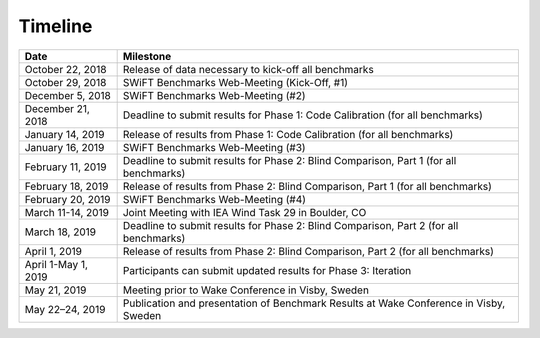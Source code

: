 .. _timeline:


Timeline
========

+-----------------------+---------------------------------------------------------------------------------------+
| Date                  | Milestone                                                                             |
+=======================+=======================================================================================+
| October 22, 2018      | Release of data necessary to kick-off all benchmarks                                  |
+-----------------------+---------------------------------------------------------------------------------------+
| October 29, 2018      | SWiFT Benchmarks Web-Meeting (Kick-Off, #1)                                           |
+-----------------------+---------------------------------------------------------------------------------------+
| December 5, 2018      | SWiFT Benchmarks Web-Meeting (#2)                                                     |
+-----------------------+---------------------------------------------------------------------------------------+
| December 21, 2018     | Deadline to submit results for Phase 1: Code Calibration (for all benchmarks)         |
+-----------------------+---------------------------------------------------------------------------------------+
| January 14, 2019      | Release of results from Phase 1: Code Calibration (for all benchmarks)                |
+-----------------------+---------------------------------------------------------------------------------------+
| January 16, 2019      | SWiFT Benchmarks Web-Meeting (#3)                                                     |
+-----------------------+---------------------------------------------------------------------------------------+
| February 11, 2019     | Deadline to submit results for Phase 2: Blind Comparison, Part 1 (for all benchmarks) |
+-----------------------+---------------------------------------------------------------------------------------+
| February 18, 2019     | Release of results from Phase 2: Blind Comparison, Part 1 (for all benchmarks)        |
+-----------------------+---------------------------------------------------------------------------------------+
| February 20, 2019     | SWiFT Benchmarks Web-Meeting (#4)                                                     |
+-----------------------+---------------------------------------------------------------------------------------+
| March 11-14, 2019     | Joint Meeting with IEA Wind Task 29 in Boulder, CO                                    |
+-----------------------+---------------------------------------------------------------------------------------+
| March 18, 2019        | Deadline to submit results for Phase 2: Blind Comparison, Part 2 (for all benchmarks) |
+-----------------------+---------------------------------------------------------------------------------------+
| April 1, 2019         | Release of results from Phase 2: Blind Comparison, Part 2 (for all benchmarks)        |
+-----------------------+---------------------------------------------------------------------------------------+
| April 1-May 1, 2019   | Participants can submit updated results for Phase 3: Iteration                        |
+-----------------------+---------------------------------------------------------------------------------------+
| May 21, 2019          | Meeting prior to Wake Conference in Visby, Sweden                                     |
+-----------------------+---------------------------------------------------------------------------------------+
| May 22–24, 2019       | Publication and presentation of Benchmark Results at Wake Conference in Visby, Sweden |
+-----------------------+---------------------------------------------------------------------------------------+
